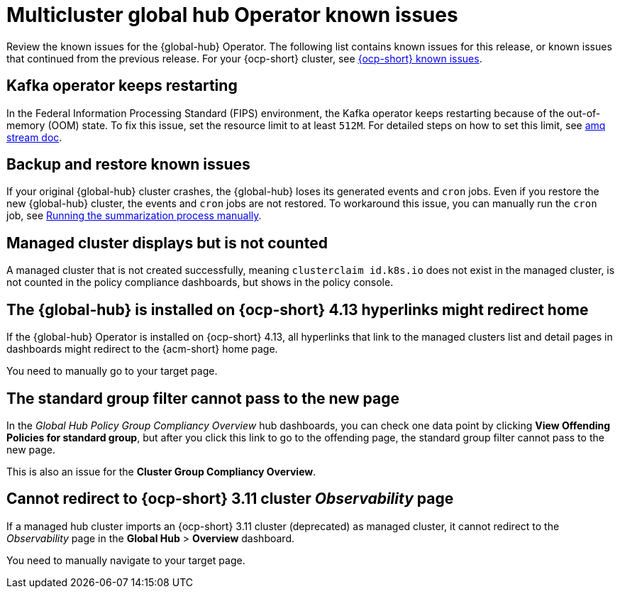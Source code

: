 [#known-issues-global-hub]
= Multicluster global hub Operator known issues

////
Please follow this format:

Title of known issue, be sure to match header and make title, header unique

Hidden comment: Release: #issue
Known issue process and when to write:

- Doesn't work the way it should
- Straightforward to describe
- Good to know before getting started
- Quick workaround, of any
- Applies to most, if not all, users
- Something that is likely to be fixed next release (never preannounce)
- Always comment with the issue number and version: //2.4:19417
- Link to customer BugZilla ONLY if it helps; don't link to internal BZs and GH issues.

Or consider a troubleshooting topic.
////

Review the known issues for the {global-hub} Operator. The following list contains known issues for this release, or known issues that continued from the previous release. For your {ocp-short} cluster, see link:https://access.redhat.com/documentation/en-us/openshift_container_platform/4.12/html/release_notes/ocp-4-12-release-notes#ocp-4-12-known-issues[{ocp-short} known issues].

[#kafka-operator-keeps-restarting]
== Kafka operator keeps restarting 

In the Federal Information Processing Standard (FIPS) environment, the Kafka operator keeps restarting because of the out-of-memory (OOM) state. To fix this issue, set the resource limit to at least `512M`. For detailed steps on how to set this limit, see link:https://access.redhat.com/documentation/en-us/red_hat_amq_streams/2.6/html/deploying_and_managing_amq_streams_on_openshift/deploy-intro_str#assembly-fips-support-str[amq stream doc].

[#backup-and-restore-known-issues]
== Backup and restore known issues 

If your original {global-hub} cluster crashes, the {global-hub} loses its generated events and `cron` jobs. Even if you restore the new {global-hub} cluster, the events and `cron` jobs are not restored. To workaround this issue, you can manually run the `cron` job, see link:https://access.redhat.com/documentation/en-us/red_hat_advanced_cluster_management_for_kubernetes/2.9/html/multicluster_global_hub/multicluster-global-hub#global-hub-compliance-manual[Running the summarization process manually].

[#managed-cluster-not-counted]
== Managed cluster displays but is not counted

A managed cluster that is not created successfully, meaning `clusterclaim id.k8s.io` does not exist in the managed cluster, is not counted in the policy compliance dashboards, but shows in the policy console. 

[#operator-hyperlink]
== The {global-hub} is installed on {ocp-short} 4.13 hyperlinks might redirect home

If the {global-hub} Operator is installed on {ocp-short} 4.13, all hyperlinks that link to the managed clusters list and detail pages in dashboards might redirect to the {acm-short} home page. 

You need to manually go to your target page.

[#no-new-page-group-filter]
== The standard group filter cannot pass to the new page

In the _Global Hub Policy Group Compliancy Overview_ hub dashboards, you can check one data point by clicking *View Offending Policies for standard group*, but after you click this link to go to the offending page, the standard group filter cannot pass to the new page. 

This is also an issue for the *Cluster Group Compliancy Overview*.

[#cannot-redirect-ocp-cluster-obs]
== Cannot redirect to {ocp-short} 3.11 cluster _Observability_ page

If a managed hub cluster imports an {ocp-short} 3.11 cluster (deprecated) as managed cluster, it cannot redirect to the _Observability_ page in the *Global Hub* > *Overview* dashboard.

You need to manually navigate to your target page.
